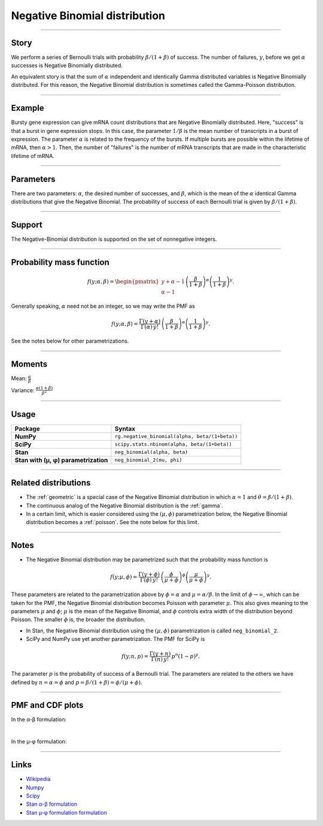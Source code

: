 .. _negative_binomial:

Negative Binomial distribution
==============================

----


Story
-----

We perform a series of Bernoulli trials with probability :math:`\beta/(1+\beta)` of success. The number of failures, :math:`y`, before we get :math:`\alpha` successes is Negative Binomially distributed. 

An equivalent story is that the sum of :math:`\alpha` independent and identically Gamma distributed variables is Negative Binomially distributed. For this reason, the Negative Binomial distribution is sometimes called the Gamma-Poisson distribution.


----


Example
-------

Bursty gene expression can give mRNA count distributions that are Negative Binomially distributed. Here, "success" is that a burst in gene expression stops. In this case, the parameter :math:`1/\beta` is the mean number of transcripts in a burst of expression. The parameter :math:`\alpha` is related to the frequency of the bursts.  If multiple bursts are possible within the lifetime of mRNA, then :math:`\alpha > 1`. Then, the number of "failures" is the number of mRNA transcripts that are made in the characteristic lifetime of mRNA.


----

Parameters
----------

There are two parameters: :math:`\alpha`, the desired number of successes, and :math:`\beta`, which is the mean of the :math:`\alpha` identical Gamma distributions that give the Negative Binomial. The probability of success of each Bernoulli trial is given by :math:`\beta/(1+\beta)`.




----


Support
-------

The Negative-Binomial distribution is supported on the set of nonnegative integers.


----


Probability mass function
-------------------------

.. math::

    \begin{align}
    f(y;\alpha,\beta) = \begin{pmatrix}
    y+\alpha-1 \\
    \alpha-1
    \end{pmatrix}
    \left(\frac{\beta}{1+\beta}\right)^\alpha \left(\frac{1}{1+\beta}\right)^y.
    \end{align}

Generally speaking, :math:`\alpha` need not be an integer, so we may write the PMF as

.. math::

    \begin{align}
    f(y;\alpha,\beta) = \frac{\Gamma(y+\alpha)}{\Gamma(\alpha) \, y!}\,\left(\frac{\beta}{1+\beta}\right)^\alpha \left(\frac{1}{1+\beta}\right)^y.
    \end{align}

See the notes below for other parametrizations.


----

Moments
-------

Mean: :math:`\displaystyle{\frac{\alpha}{\beta}}`

Variance: :math:`\displaystyle{\frac{\alpha(1+\beta)}{\beta^2}}`


----


Usage
-----

+---------------------------------------+-------------------------------------------------------+
| Package                               | Syntax                                                |
+=======================================+=======================================================+
| **NumPy**                             | ``rg.negative_binomial(alpha, beta/(1+beta))``        |
+---------------------------------------+-------------------------------------------------------+
| **SciPy**                             | ``scipy.stats.nbinom(alpha, beta/(1+beta))``          |
+---------------------------------------+-------------------------------------------------------+
| **Stan**                              | ``neg_binomial(alpha, beta)``                         |
+---------------------------------------+-------------------------------------------------------+
| **Stan with (µ, φ) parametrization**  | ``neg_binomial_2(mu, phi)``                           |
+---------------------------------------+-------------------------------------------------------+

----

Related distributions
---------------------

- The :ref:`geometric` is a special case of the Negative Binomial distribution in which :math:`\alpha=1` and :math:`\theta = \beta/(1+\beta)`.
- The continuous analog of the Negative Binomial distribution is the :ref:`gamma`. 
- In a certain limit, which is easier considered using the :math:`(\mu,\phi)` parametrization below, the Negative Binomial distribution becomes a :ref:`poisson`. See the note below for this limit.


----

Notes
-----

- The Negative Binomial distribution may be parametrized such that the probability mass function is

.. math::

    \begin{align}
       f(y;\mu,\phi) = \frac{\Gamma(y+\phi)}{\Gamma(\phi) \, y!}\,\left(\frac{\phi}{\mu+\phi}\right)^\phi\left(\frac{\mu}{\mu+\phi}\right)^y. 
    \end{align}

These parameters are related to the parametrization above by :math:`\phi = \alpha` and :math:`\mu = \alpha/\beta`. In the limit of :math:`\phi\to\infty`, which can be taken for the PMF, the Negative Binomial distribution becomes Poisson with parameter :math:`\mu`. This also gives meaning to the parameters :math:`\mu` and :math:`\phi`; :math:`\mu` is the mean of the Negative Binomial, and :math:`\phi` controls extra width of the distribution beyond Poisson. The smaller :math:`\phi` is, the broader the distribution.

- In Stan, the Negative Binomial distribution using the :math:`(\mu,\phi)` parametrization is called ``neg_binomial_2``.
- SciPy and NumPy use yet another parametrization. The PMF for SciPy is

.. math::

    \begin{align}
       f(y;n, p) = \frac{\Gamma(y+n)}{\Gamma(n) \, y!}\,p^n \left(1-p\right)^y. 
    \end{align}

The parameter :math:`p` is the probability of success of a Bernoulli trial. The parameters are related to the others we have defined by :math:`n=\alpha=\phi` and :math:`p=\beta/(1+\beta) = \phi/(\mu+\phi)`.

----


PMF and CDF plots
-----------------

In the α-β formulation:

.. bokeh-plot::
    :source-position: none

    import bokeh.io
    import distribution_explorer

    bokeh.io.show(distribution_explorer.explore('negative_binomial'))


|


In the µ-φ formulation:

.. bokeh-plot::
    :source-position: none

    import bokeh.io
    import distribution_explorer

    bokeh.io.show(distribution_explorer.explore('negative_binomial_mu_phi'))

----

Links
-----

- `Wikipedia <https://en.wikipedia.org/wiki/Negative_binomial_distribution>`_
- `Numpy <https://docs.scipy.org/doc/numpy/reference/random/generated/numpy.random.Generator.negative_binomial.html>`_
- `Scipy <https://docs.scipy.org/doc/scipy/reference/generated/scipy.stats.nbinom.html>`_
- `Stan α-β formulation <https://mc-stan.org/docs/2_21/functions-reference/negative-binomial-distribution.html>`_
- `Stan µ-φ formulation formulation <https://mc-stan.org/docs/2_21/functions-reference/nbalt.html>`_
